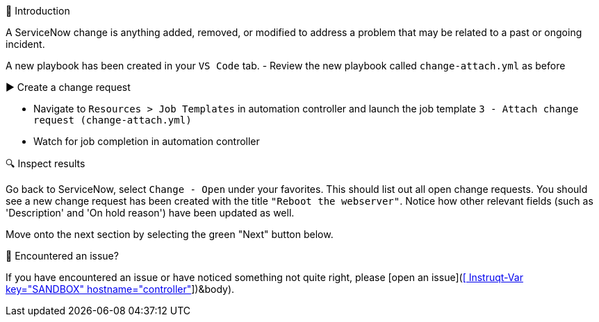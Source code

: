 👋 Introduction
====
A ServiceNow change is anything added, removed, or modified to address a problem that may be related to a past or ongoing incident.

A new playbook has been created in your `VS Code` tab.
- Review the new playbook called `change-attach.yml` as before

▶️ Create a change request
====
- Navigate to `Resources > Job Templates` in automation controller and launch the job template `3 - Attach change request (change-attach.yml)`
- Watch for job completion in automation controller

🔍 Inspect results
====
Go back to ServiceNow, select `Change - Open` under your favorites. This should list out all open change requests. You should see a new change request has been created with the title `"Reboot the webserver"`. Notice how other relevant fields (such as 'Description' and 'On hold reason') have been updated as well.

Move onto the next section by selecting the green "Next" button below.

🐛 Encountered an issue?
====
If you have encountered an issue or have noticed something not quite right, please [open an issue](https://github.com/ansible/instruqt/issues/new?labels=getting-started-servicenow-automation&title=New+servicenow+issue:+fix-and-close+(Sandbox+id:+[[ Instruqt-Var key="SANDBOX" hostname="controller" ]])&body).
